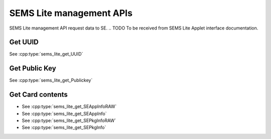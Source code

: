 ..
    Copyright 2019,2020 NXP


=================================================
 SEMS Lite management APIs
=================================================

SEMS Lite management API request data to SE.
.. TODO To be received from SEMS Lite Applet interface documentation.

Get UUID
======================================================================

See :cpp:type:`sems_lite_get_UUID`

.. image:: sems_lite_getUUID.png

Get Public Key
======================================================================

See :cpp:type:`sems_lite_get_Publickey`

.. image:: sems_lite_getPublickey.png

Get Card contents
======================================================================

- See :cpp:type:`sems_lite_get_SEAppInfoRAW`

- See :cpp:type:`sems_lite_get_SEAppInfo`

- See :cpp:type:`sems_lite_get_SEPkgInfoRAW`

- See :cpp:type:`sems_lite_get_SEPkgInfo`

.. image:: sems_lite_getCardcontent.png
